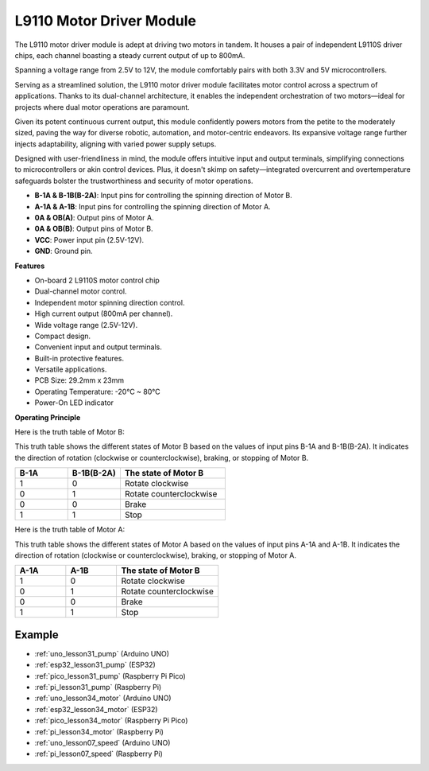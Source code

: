 .. _cpn_l9110:

L9110 Motor Driver Module
=============================

The L9110 motor driver module is adept at driving two motors in tandem. It houses a pair of independent L9110S driver chips, each channel boasting a steady current output of up to 800mA.

Spanning a voltage range from 2.5V to 12V, the module comfortably pairs with both 3.3V and 5V microcontrollers.

Serving as a streamlined solution, the L9110 motor driver module facilitates motor control across a spectrum of applications. 
Thanks to its dual-channel architecture, it enables the independent orchestration of two motors—ideal for projects where dual motor operations are paramount.

Given its potent continuous current output, this module confidently powers motors from the petite to the moderately sized, paving the way for diverse robotic, automation, and motor-centric endeavors. Its expansive voltage range further injects adaptability, aligning with varied power supply setups.

Designed with user-friendliness in mind, the module offers intuitive input and output terminals, simplifying connections to microcontrollers or akin control devices. Plus, it doesn't skimp on safety—integrated overcurrent and overtemperature safeguards bolster the trustworthiness and security of motor operations.

.. image:: img/37_l9110_module.jpg
    :width: 80%
    :align: center
    
* **B-1A & B-1B(B-2A)**: Input pins for controlling the spinning direction of Motor B.
* **A-1A & A-1B**: Input pins for controlling the spinning direction of Motor A.
* **0A & OB(A)**: Output pins of Motor A.
* **0A & OB(B)**: Output pins of Motor B.
* **VCC**: Power input pin (2.5V-12V).
* **GND**: Ground pin.

**Features**

* On-board 2 L9110S motor control chip
* Dual-channel motor control.
* Independent motor spinning direction control.
* High current output (800mA per channel).
* Wide voltage range (2.5V-12V).
* Compact design.
* Convenient input and output terminals.
* Built-in protective features.
* Versatile applications.
* PCB Size: 29.2mm x 23mm
* Operating Temperature: -20°C ~ 80°C
* Power-On LED indicator

.. _cpn_l9110_principle:

**Operating Principle**

Here is the truth table of Motor B:

This truth table shows the different states of Motor B based on the values of input pins B-1A and B-1B(B-2A). It indicates the direction of rotation (clockwise or counterclockwise), braking, or stopping of Motor B.

.. list-table:: 
    :widths: 25 25 50
    :header-rows: 1

    * - B-1A
      - B-1B(B-2A)
      - The state of Motor B
    * - 1
      - 0
      - Rotate clockwise
    * - 0
      - 1
      - Rotate counterclockwise
    * - 0
      - 0
      - Brake
    * - 1
      - 1
      - Stop

Here is the truth table of Motor A:

This truth table shows the different states of Motor A based on the values of input pins A-1A and A-1B. It indicates the direction of rotation (clockwise or counterclockwise), braking, or stopping of Motor A.

.. list-table:: 
    :widths: 25 25 50
    :header-rows: 1

    * - A-1A
      - A-1B
      - The state of Motor B
    * - 1
      - 0
      - Rotate clockwise
    * - 0
      - 1
      - Rotate counterclockwise
    * - 0
      - 0
      - Brake
    * - 1
      - 1
      - Stop

Example
---------------------------
* :ref:`uno_lesson31_pump` (Arduino UNO)
* :ref:`esp32_lesson31_pump` (ESP32)
* :ref:`pico_lesson31_pump` (Raspberry Pi Pico)
* :ref:`pi_lesson31_pump` (Raspberry Pi)

* :ref:`uno_lesson34_motor` (Arduino UNO)
* :ref:`esp32_lesson34_motor` (ESP32)
* :ref:`pico_lesson34_motor` (Raspberry Pi Pico)
* :ref:`pi_lesson34_motor` (Raspberry Pi)

* :ref:`uno_lesson07_speed` (Arduino UNO)
* :ref:`pi_lesson07_speed` (Raspberry Pi)
